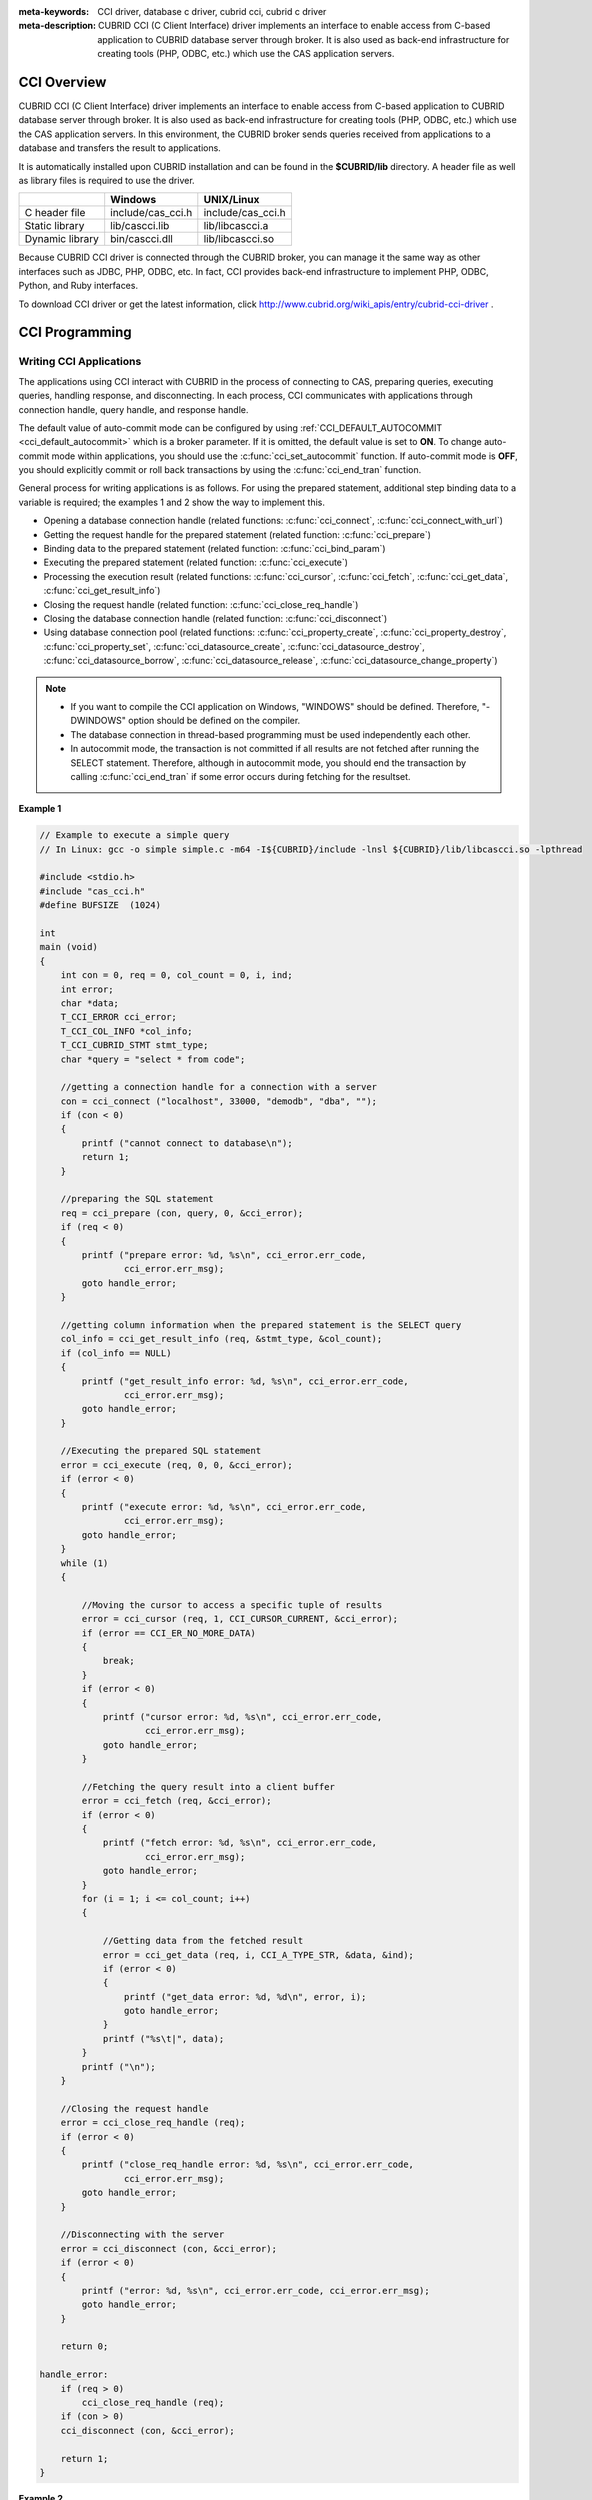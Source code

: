 
:meta-keywords: CCI driver, database c driver, cubrid cci, cubrid c driver
:meta-description: CUBRID CCI (C Client Interface) driver implements an interface to enable access from C-based application to CUBRID database server through broker. It is also used as back-end infrastructure for creating tools (PHP, ODBC, etc.) which use the CAS application servers.

.. _cci-overview:

CCI Overview
============

CUBRID CCI (C Client Interface) driver implements an interface to enable access from C-based application to CUBRID database server through broker. It is also used as back-end infrastructure for creating tools (PHP, ODBC, etc.) which use the CAS application servers. In this environment, the CUBRID broker sends queries received from applications to a database and transfers the result to applications.

It is automatically installed upon CUBRID installation and can be found in the **$CUBRID/lib** directory. A header file as well as library files is required to use the driver.

+-----------------+-------------------+-------------------+
|                 | Windows           | UNIX/Linux        |
+=================+===================+===================+
| C header file   | include/cas_cci.h | include/cas_cci.h |
+-----------------+-------------------+-------------------+
| Static library  | lib/cascci.lib    | lib/libcascci.a   |
+-----------------+-------------------+-------------------+
| Dynamic library | bin/cascci.dll    | lib/libcascci.so  |
+-----------------+-------------------+-------------------+

Because CUBRID CCI driver is connected through the CUBRID broker, you can manage it the same way as other interfaces such as JDBC, PHP, ODBC, etc. In fact, CCI provides back-end infrastructure to implement PHP, ODBC, Python, and Ruby interfaces.

.. image:: /images/image54.jpg

To download CCI driver or get the latest information, click http://www.cubrid.org/wiki_apis/entry/cubrid-cci-driver .

CCI Programming
===============

Writing CCI Applications
------------------------

The applications using CCI interact with CUBRID in the process of connecting to CAS, preparing queries, executing queries, handling response, and disconnecting. In each process, CCI communicates with applications through connection handle, query handle, and response handle.

The default value of auto-commit mode can be configured by using :ref:`CCI_DEFAULT_AUTOCOMMIT <cci_default_autocommit>` which is a broker parameter. If it is omitted, the default value is set to **ON**. To change auto-commit mode within applications, you should use the :c:func:`cci_set_autocommit` function. If auto-commit mode is **OFF**, you should explicitly commit or roll back transactions by using the :c:func:`cci_end_tran` function.

General process for writing applications is as follows. For using the prepared statement, additional step binding data to a variable is required; the examples 1 and 2 show the way to implement this.

*   Opening a database connection handle (related functions: :c:func:`cci_connect`, :c:func:`cci_connect_with_url`)

*   Getting the request handle for the prepared statement (related function: :c:func:`cci_prepare`)

*   Binding data to the prepared statement (related function: :c:func:`cci_bind_param`)

*   Executing the prepared statement (related function: :c:func:`cci_execute`)

*   Processing the execution result (related functions: :c:func:`cci_cursor`, :c:func:`cci_fetch`, :c:func:`cci_get_data`, :c:func:`cci_get_result_info`)

*   Closing the request handle (related function: :c:func:`cci_close_req_handle`)

*   Closing the database connection handle (related function: :c:func:`cci_disconnect`)

*   Using database connection pool (related functions: :c:func:`cci_property_create`, :c:func:`cci_property_destroy`, :c:func:`cci_property_set`, :c:func:`cci_datasource_create`, :c:func:`cci_datasource_destroy`, :c:func:`cci_datasource_borrow`, :c:func:`cci_datasource_release`, :c:func:`cci_datasource_change_property`)

.. note::

    *   If you want to compile the CCI application on Windows, "WINDOWS" should be defined. Therefore, "-DWINDOWS" option should be defined on the compiler.
    *   The database connection in thread-based programming must be used independently each other.
    *   In autocommit mode, the transaction is not committed if all results are not fetched after running the SELECT statement. Therefore, although in autocommit mode, you should end the transaction by calling :c:func:`cci_end_tran` if some error occurs during fetching for the resultset.

**Example 1**

.. code-block:: c

    // Example to execute a simple query
    // In Linux: gcc -o simple simple.c -m64 -I${CUBRID}/include -lnsl ${CUBRID}/lib/libcascci.so -lpthread
    
    #include <stdio.h>
    #include "cas_cci.h"  
    #define BUFSIZE  (1024)
     
    int
    main (void)
    {
        int con = 0, req = 0, col_count = 0, i, ind;
        int error;
        char *data;
        T_CCI_ERROR cci_error;
        T_CCI_COL_INFO *col_info;
        T_CCI_CUBRID_STMT stmt_type;
        char *query = "select * from code";
        
        //getting a connection handle for a connection with a server
        con = cci_connect ("localhost", 33000, "demodb", "dba", "");
        if (con < 0)
        {
            printf ("cannot connect to database\n");
            return 1;
        }
     
        //preparing the SQL statement
        req = cci_prepare (con, query, 0, &cci_error);
        if (req < 0)
        {
            printf ("prepare error: %d, %s\n", cci_error.err_code,
                    cci_error.err_msg);
            goto handle_error;
        }
     
        //getting column information when the prepared statement is the SELECT query
        col_info = cci_get_result_info (req, &stmt_type, &col_count);
        if (col_info == NULL)
        {
            printf ("get_result_info error: %d, %s\n", cci_error.err_code,
                    cci_error.err_msg);
            goto handle_error;
        }
     
        //Executing the prepared SQL statement
        error = cci_execute (req, 0, 0, &cci_error);
        if (error < 0)
        {
            printf ("execute error: %d, %s\n", cci_error.err_code,
                    cci_error.err_msg);
            goto handle_error;
        }
        while (1)
        {
     
            //Moving the cursor to access a specific tuple of results
            error = cci_cursor (req, 1, CCI_CURSOR_CURRENT, &cci_error);
            if (error == CCI_ER_NO_MORE_DATA)
            {
                break;
            }
            if (error < 0)
            {
                printf ("cursor error: %d, %s\n", cci_error.err_code,
                        cci_error.err_msg);
                goto handle_error;
            }
     
            //Fetching the query result into a client buffer
            error = cci_fetch (req, &cci_error);
            if (error < 0)
            {
                printf ("fetch error: %d, %s\n", cci_error.err_code,
                        cci_error.err_msg);
                goto handle_error;
            }
            for (i = 1; i <= col_count; i++)
            {
     
                //Getting data from the fetched result
                error = cci_get_data (req, i, CCI_A_TYPE_STR, &data, &ind);
                if (error < 0)
                {
                    printf ("get_data error: %d, %d\n", error, i);
                    goto handle_error;
                }
                printf ("%s\t|", data);
            }
            printf ("\n");
        }
     
        //Closing the request handle
        error = cci_close_req_handle (req);
        if (error < 0)
        {
            printf ("close_req_handle error: %d, %s\n", cci_error.err_code,
                    cci_error.err_msg);
            goto handle_error;
        }
     
        //Disconnecting with the server
        error = cci_disconnect (con, &cci_error);
        if (error < 0)
        {
            printf ("error: %d, %s\n", cci_error.err_code, cci_error.err_msg);
            goto handle_error;
        }
     
        return 0;
     
    handle_error:
        if (req > 0)
            cci_close_req_handle (req);
        if (con > 0)
        cci_disconnect (con, &cci_error);
     
        return 1;
    }

**Example 2**

.. code-block:: c

    // Example to execute a query with a bind variable
    // In Linux: gcc -o cci_bind cci_bind.c -m64 -I${CUBRID}/include -lnsl ${CUBRID}/lib/libcascci.so -lpthread

    #include <stdio.h>
    #include <string.h>
    #include "cas_cci.h"
    #define BUFSIZE  (1024)

    int
    main (void)
    {
        int con = 0, req = 0, col_count = 0, i, ind;
        int error;
        char *data;
        T_CCI_ERROR cci_error;
        T_CCI_COL_INFO *col_info;
        T_CCI_CUBRID_STMT stmt_type;
        char *query = "select * from nation where name = ?";
        char namebuf[128];

        //getting a connection handle for a connection with a server
        con = cci_connect ("localhost", 33000, "demodb", "dba", "");
        if (con < 0)
        {
            printf ("cannot connect to database\n");
            return 1;
        }

        //preparing the SQL statement
        req = cci_prepare (con, query, 0, &cci_error);
        if (req < 0)
        {
            printf ("prepare error: %d, %s\n", cci_error.err_code,
                  cci_error.err_msg);
            goto handle_error;
        }

        //Binding date into a value
        strcpy (namebuf, "Korea");
        error =
        cci_bind_param (req, 1, CCI_A_TYPE_STR, namebuf, CCI_U_TYPE_STRING,
                        CCI_BIND_PTR);
        if (error < 0)
        {
            printf ("bind_param error: %d ", error);
            goto handle_error;
        }

        //getting column information when the prepared statement is the SELECT query
        col_info = cci_get_result_info (req, &stmt_type, &col_count);
        if (col_info == NULL)
        {
            printf ("get_result_info error: %d, %s\n", cci_error.err_code,
                  cci_error.err_msg);
            goto handle_error;
        }

        //Executing the prepared SQL statement
        error = cci_execute (req, 0, 0, &cci_error);
        if (error < 0)
        {
            printf ("execute error: %d, %s\n", cci_error.err_code,
                  cci_error.err_msg);
            goto handle_error;
        }

        //Executing the prepared SQL statement
        error = cci_execute (req, 0, 0, &cci_error);
        if (error < 0)
        {
            printf ("execute error: %d, %s\n", cci_error.err_code,
                  cci_error.err_msg);
            goto handle_error;
        }

        while (1)
        {
        
            //Moving the cursor to access a specific tuple of results
            error = cci_cursor (req, 1, CCI_CURSOR_CURRENT, &cci_error);
            if (error == CCI_ER_NO_MORE_DATA)
            {
                break;
            }
            if (error < 0)
            {
                printf ("cursor error: %d, %s\n", cci_error.err_code,
                      cci_error.err_msg);
                goto handle_error;
            }

            //Fetching the query result into a client buffer
            error = cci_fetch (req, &cci_error);
            if (error < 0)
            {
                printf ("fetch error: %d, %s\n", cci_error.err_code,
                      cci_error.err_msg);
                goto handle_error;
            }
            for (i = 1; i <= col_count; i++)
            {

                //Getting data from the fetched result
                error = cci_get_data (req, i, CCI_A_TYPE_STR, &data, &ind);
                if (error < 0)
                {
                    printf ("get_data error: %d, %d\n", error, i);
                    goto handle_error;
                }
                if (ind == -1)
                {
                    printf ("NULL\t");
                }
                else
                {
                    printf ("%s\t|", data);
                }
            }
                printf ("\n");
        }

        //Closing the request handle
        error = cci_close_req_handle (req);
        if (error < 0)
        {
            printf ("close_req_handle error: %d, %s\n", cci_error.err_code,
                    cci_error.err_msg);
            goto handle_error;
        }

        //Disconnecting with the server
        error = cci_disconnect (con, &cci_error);
        if (error < 0)
        {
            printf ("error: %d, %s\n", cci_error.err_code, cci_error.err_msg);
            goto handle_error;
        }

        return 0;
      
    handle_error:
        if (req > 0)
            cci_close_req_handle (req);
        if (con > 0)
            cci_disconnect (con, &cci_error);
        return 1;
    }

**Example 3**

.. code-block:: c

    // Example to use connection/statement pool in CCI
    // In Linux: gcc -o cci_pool cci_pool.c -m64 -I${CUBRID}/include -lnsl ${CUBRID}/lib/libcascci.so -lpthread

    #include <stdio.h>
    #include "cas_cci.h"
     
    int main ()
    {
        T_CCI_PROPERTIES *ps = NULL;
        T_CCI_DATASOURCE *ds = NULL;
        T_CCI_ERROR err;
        T_CCI_CONN cons;
        int rc = 1, i;
        
        ps = cci_property_create ();
        if (ps == NULL)
        {
            fprintf (stderr, "Could not create T_CCI_PROPERTIES.\n");
            rc = 0;
            goto cci_pool_end;
        }
        
        cci_property_set (ps, "user", "dba");
        cci_property_set (ps, "url", "cci:cubrid:localhost:33000:demodb:::");
        cci_property_set (ps, "pool_size", "10");
        cci_property_set (ps, "max_wait", "1200");
        cci_property_set (ps, "pool_prepared_statement", "true");
        cci_property_set (ps, "login_timeout", "300000");
        cci_property_set (ps, "query_timeout", "3000");
        
        ds = cci_datasource_create (ps, &err);
        if (ds == NULL)
        {
            fprintf (stderr, "Could not create T_CCI_DATASOURCE.\n");
            fprintf (stderr, "E[%d,%s]\n", err.err_code, err.err_msg);
            rc = 0;
            goto cci_pool_end;
        }
        
        for (i = 0; i < 3; i++)
        {
            cons = cci_datasource_borrow (ds, &err);
            if (cons < 0)
            {
                fprintf (stderr,
                        "Could not borrow a connection from the data source.\n");
                fprintf (stderr, "E[%d,%s]\n", err.err_code, err.err_msg);
                continue;
            }
            // put working code here.
            cci_work (cons);
            cci_datasource_release (ds, cons, &err);

        }
        
    cci_pool_end:
      cci_property_destroy (ps);
      cci_datasource_destroy (ds);
     
      return 0;
    }
     
    // working code
    int cci_work (T_CCI_CONN con)
    {
        T_CCI_ERROR err;
        char sql[4096];
        int req, res, error, ind;
        int data;
        
        cci_set_autocommit (con, CCI_AUTOCOMMIT_TRUE);
        cci_set_lock_timeout (con, 100, &err);
        cci_set_isolation_level (con, TRAN_REP_CLASS_COMMIT_INSTANCE, &err);
        
        error = 0;
        snprintf (sql, 4096, "SELECT host_year FROM record WHERE athlete_code=11744");
        req = cci_prepare (con, sql, 0, &err);
        if (req < 0)
        {
            printf ("prepare error: %d, %s\n", err.err_code, err.err_msg);
            return error;
        }
        
        res = cci_execute (req, 0, 0, &err);
        if (res < 0)
        {
            printf ("execute error: %d, %s\n", err.err_code, err.err_msg);
            goto cci_work_end;
        }
        
        while (1)
        {
        error = cci_cursor (req, 1, CCI_CURSOR_CURRENT, &err);
        if (error == CCI_ER_NO_MORE_DATA)
        {
            break;
        }
        if (error < 0)
        {
            printf ("cursor error: %d, %s\n", err.err_code, err.err_msg);
            goto cci_work_end;
        }
        
        error = cci_fetch (req, &err);
        if (error < 0)
        {
            printf ("fetch error: %d, %s\n", err.err_code, err.err_msg);
            goto cci_work_end;
        }
        
        error = cci_get_data (req, 1, CCI_A_TYPE_INT, &data, &ind);
        if (error < 0)
        {
            printf ("get data error: %d\n", error);
            goto cci_work_end;
        }
        printf ("%d\n", data);
        }
        
        error = 1;
    cci_work_end:
        cci_close_req_handle (req);
        return error;
    }

Configuring Library
-------------------

Once you have written applications using CCI, you should decide, according to its features, whether to execute CCI as static or dynamic link before you build it. See the table in :ref:`cci-overview` to decide which library will be used.

The following is an example of Makefile, which makes a link by using the dynamic library on UNIX/Linux. ::

    CC=gcc
    CFLAGS = -g -Wall -I. -I$CUBRID/include
    LDFLAGS = -L$CUBRID/lib -lcascci -lnsl
    TEST_OBJS = test.o
    EXES = test
    all: $(EXES)
    test: $(TEST_OBJS)
        $(CC) -o $@ $(TEST_OBJS) $(LDFLAGS)

The following image shows configuration to use static library on Windows.

.. image:: /images/image55.png

Using BLOB/CLOB
---------------

**Storing LOB Data**

You can create **LOB** data file and bind the data by using the functions below in CCI applications.

*   Creating **LOB** data files (related functions: :c:func:`cci_blob_new`, :c:func:`cci_blob_write`)
*   Binding **LOB** data (related function: :c:func:`cci_bind_param`)
*   Freeing memory for **LOB** struct (related function: :c:func:`cci_blob_free`)

**Example**

.. code-block:: c

    int con = 0; /* connection handle */
    int req = 0; /* request handle */
    int res;
    int n_executed;
    int i;
    T_CCI_ERROR error;
    T_CCI_BLOB blob = NULL;
    char data[1024] = "bulabula";
     
    con = cci_connect ("localhost", 33000, "tdb", "PUBLIC", "");
    if (con < 0) {
        goto handle_error;
    }
    req = cci_prepare (con, "insert into doc (doc_id, content) values (?,?)", 0, &error);
    if (req< 0)
    {
        goto handle_error;
    }
     
    res = cci_bind_param (req, 1 /* binding index*/, CCI_A_TYPE_STR, "doc-10", CCI_U_TYPE_STRING, CCI_BIND_PTR);
     
    /* Creating an empty LOB data file */
    res = cci_blob_new (con, &blob, &error);
    res = cci_blob_write (con, blob, 0 /* start position */, 1024 /* length */, data, &error);
     
    /* Binding BLOB data */
    res = cci_bind_param (req, 2 /* binding index*/, CCI_A_TYPE_BLOB, (void *)blob, CCI_U_TYPE_BLOB, CCI_BIND_PTR);
     
    n_executed = cci_execute (req, 0, 0, &error);
    if (n_executed < 0)
    {
        goto handle_error;
    }
     
    /* Commit */
    if (cci_end_tran(con, CCI_TRAN_COMMIT, &error) < 0)
    {
        goto handle_error;
    }
     
    /* Memory free */
    cci_blob_free(blob);
    return 0;
     
    handle_error:
    if (blob != NULL)
    {
        cci_blob_free(blob);
    }
    if (req > 0)
    {
        cci_close_req_handle (req);
    }
    if (con > 0)
    {
        cci_disconnect(con, &error);
    }
    return -1;

**Retrieving LOB Data**

You can retrieve **LOB** data by using the following functions in CCI applications. Note that if you enter data in the **LOB** type column, the actual **LOB** data is stored in the file located in external storage and Locator value is stored in the **LOB** type column. Thus, to retrieve the **LOB** data stored in the file, you should call the :c:func:`cci_blob_read` function but the :c:func:`cci_get_data` function.

*   Retrieving meta data (Locator) in the the **LOB** type column (related function: :c:func:`cci_get_data`)
*   Retrieving the **LOB** data (related function: :c:func:`cci_blob_read`)
*   Freeing memory for the **LOB** struct: (related function: :c:func:`cci_blob_free`)

**Example**

.. code-block:: c

    int con = 0; /* connection handle */
    int req = 0; /* request handle */
    int ind; /* NULL indicator, 0 if not NULL, -1 if NULL*/
    int res;
    int i;
    T_CCI_ERROR error;
    T_CCI_BLOB blob;
    char buffer[1024];
     
    con = cci_connect ("localhost", 33000, "image_db", "PUBLIC", "");
    if (con < 0)
    {
        goto handle_error;
    }
    req = cci_prepare (con, "select content from doc_t", 0 /*flag*/, &error);
    if (req< 0)
    {
        goto handle_error;
    }
     
    res = cci_execute (req, 0/*flag*/, 0/*max_col_size*/, &error);
     
    while (1) {
        res = cci_cursor (req, 1/* offset */, CCI_CURSOR_CURRENT/* cursor position */, &error);
        if (res == CCI_ER_NO_MORE_DATA)
        {
            break;
        }
        res = cci_fetch (req, &error);
     
        /* Fetching CLOB Locator */
        res = cci_get_data (req, 1 /* colume index */, CCI_A_TYPE_BLOB,
        (void *)&blob /* BLOB handle */, &ind /* NULL indicator */);
        /* Fetching CLOB data */
        res = cci_blob_read (con, blob, 0 /* start position */, 1024 /* length */, buffer, &error);
        printf ("content = %s\n", buffer);
    }
     
    /* Memory free */
    cci_blob_free(blob);
    res=cci_close_req_handle(req);
    res = cci_disconnect (con, &error);
    return 0;
     
    handle_error:
    if (req > 0)
    {
        cci_close_req_handle (req);
    }
    if (con > 0)
    {
        cci_disconnect(con, &error);
    }
    return -1;

.. _cci-error-codes:

CCI Error Codes and Error Messages
----------------------------------

CCI API functions return a negative number as CCI or CAS (broker application server) error codes when an error occurs. The CCI error codes occur in CCI API functions and CAS error codes occur in CAS.

*   All error codes are negative.
*   All error codes and error messages of functions which have "T_CCI_ERROR err_buf" as a parameter can be found on err_buf.err_code and err_buf.err_msg.
*   All error messages of functions which have no "T_CCI_ERROR err_buf" as a parameter can output by using :c:func:`cci_get_err_msg`.
*   If the value of error code is between -20002 and -20999, it is caused by CCI API functions.
*   If the value of error code is between -10000 and -10999, it is caused by CAS and transferred by CCI API functions. For CAS errors, see :ref:`cas-error`. 
*   If the value of error code is **CCI_ER_DBMS** (-20001), it is caused by database server. You can check server error codes in err_buf.err_code of the database error buffer (err_buf). For database server errors, see :ref:`database-server-error`.

.. warning::

    If an error occurs in server, the value of **CCI_ER_DBMS**,  which is error code returned by a function may be different from the value of the err_buf.err_code. Except server errors, every error code stored in err_buf is identical to that returned by a function.

.. note::

    CCI and CAS error codes have different values between the earlier version of CUBRID 9.0 and the version of CUBRID 9.0 or later. Therefore, the users who developed the applications by using the error code names must recompile them and the users who developed them by directly assigning error code numbers must recompile them after changing the number values.
    
The database error buffer (err_buf) is a struct variable of T_CCI_ERROR defined in the **cas_cci.h** header file. For how to use it, see the example below.

CCI error codes which starting with **CCI_ER** are defined in enum called **T_CCI_ERROR_CODE** under the **$CUBRID/include/cas_cci.h** file. Therefore, to use this error code name in program code, you should include a header file in the upper side of code by entering **#include "cas_cci.h"**.

The following example shows how to display error messages. In the example, the error code value (req) returned by :c:func:`cci_prepare` is **CCI_ER_DBMS**. -493 (server error code) is stored in **cci_error.err_code**
and the error message, 'Syntax: Unknown class "notable". select * from notable' is stored in **cci_error.err_msg** of the database error buffer.

.. code-block:: c

    // gcc -o err err.c -m64 -I${CUBRID}/include -lnsl ${CUBRID}/lib/libcascci.so -lpthread
    #include <stdio.h>
    #include "cas_cci.h"
     
    #define BUFSIZE  (1024)
     
    int
    main (void)
    {
        int con = 0, req = 0, col_count = 0, i, ind;
        int error;
        char *data;
        T_CCI_ERROR err_buf;
        char *query = "select * from notable";
     
        //getting a connection handle for a connection with a server
        con = cci_connect ("localhost", 33000, "demodb", "dba", "");
        if (con < 0)
        {
            printf ("cannot connect to database\n");
            return 1;
        }
     
        //preparing the SQL statement
        req = cci_prepare (con, query, 0, &err_buf);
        if (req < 0)
        {
            if (req == CCI_ER_DBMS)
            {
                printf ("error from server: %d, %s\n", err_buf.err_code, err_buf.err_msg);
            }
            else
            {
                printf ("error from cci or cas: %d, %s\n", err_buf.err_code, err_buf.err_msg);
            }
            goto handle_error;
        }
        // ...
    }

The following list shows CCI error codes. For CAS errors, see :ref:`cas-error`.

+------------------------------------------+---------------------------------------------------------------+---------------------------------------------------------------------------------------------------------+
| Error Code (Error Number)                | Error Message                                                 | Note                                                                                                    |
+==========================================+===============================================================+=========================================================================================================+
| CCI_ER_DBMS (-20001)                     | CUBRID DBMS Error                                             | Error codes returned by functions when an error occurs in server.                                       |
|                                          |                                                               | The causes of the error can be checked with err_code and err_msg stored in the T_CCI_ERROR struct.      |
+------------------------------------------+---------------------------------------------------------------+---------------------------------------------------------------------------------------------------------+
| CCI_ER_CON_HANDLE (-20002)               | Invalid connection handle                                     |                                                                                                         |
+------------------------------------------+---------------------------------------------------------------+---------------------------------------------------------------------------------------------------------+
| CCI_ER_NO_MORE_MEMORY (-20003)           | Memory allocation error                                       | Insufficient memory                                                                                     |
+------------------------------------------+---------------------------------------------------------------+---------------------------------------------------------------------------------------------------------+
| CCI_ER_COMMUNICATION (-20004)            | Cannot communicate with server                                |                                                                                                         |
+------------------------------------------+---------------------------------------------------------------+---------------------------------------------------------------------------------------------------------+
| CCI_ER_NO_MORE_DATA (-20005)             | Invalid cursor position                                       |                                                                                                         |
+------------------------------------------+---------------------------------------------------------------+---------------------------------------------------------------------------------------------------------+
| CCI_ER_TRAN_TYPE (-20006)                | Unknown transaction type                                      |                                                                                                         |
+------------------------------------------+---------------------------------------------------------------+---------------------------------------------------------------------------------------------------------+
| CCI_ER_STRING_PARAM (-20007)             | Invalid string argument                                       | An error occurred when sql_stmt is NULL in :c:func:`cci_prepare`, and :c:func:`cci_prepare_and_execute` |
+------------------------------------------+---------------------------------------------------------------+---------------------------------------------------------------------------------------------------------+
| CCI_ER_TYPE_CONVERSION (-20008)          | Type conversion error                                         | Cannot convert the given value into an actual data type.                                                |
+------------------------------------------+---------------------------------------------------------------+---------------------------------------------------------------------------------------------------------+
| CCI_ER_BIND_INDEX (-20009)               | Parameter index is out of range                               | Index that binds data is not valid.                                                                     |
+------------------------------------------+---------------------------------------------------------------+---------------------------------------------------------------------------------------------------------+
| CCI_ER_ATYPE (-20010)                    | Invalid T_CCI_A_TYPE value                                    |                                                                                                         |
+------------------------------------------+---------------------------------------------------------------+---------------------------------------------------------------------------------------------------------+
| CCI_ER_NOT_BIND (-20011)                 |                                                               | Not available                                                                                           |
+------------------------------------------+---------------------------------------------------------------+---------------------------------------------------------------------------------------------------------+
| CCI_ER_PARAM_NAME (-20012)               | Invalid T_CCI_DB_PARAM value                                  |                                                                                                         |
+------------------------------------------+---------------------------------------------------------------+---------------------------------------------------------------------------------------------------------+
| CCI_ER_COLUMN_INDEX (-20013)             | Column index is out of range                                  |                                                                                                         |
+------------------------------------------+---------------------------------------------------------------+---------------------------------------------------------------------------------------------------------+
| CCI_ER_SCHEMA_TYPE (-20014)              |                                                               | Not available                                                                                           |
+------------------------------------------+---------------------------------------------------------------+---------------------------------------------------------------------------------------------------------+
| CCI_ER_FILE (-20015)                     | Cannot open file                                              | Fails to open/read/write a file.                                                                        |
+------------------------------------------+---------------------------------------------------------------+---------------------------------------------------------------------------------------------------------+
| CCI_ER_CONNECT (-20016)                  | Cannot connect to CUBRID CAS                                  |  Cannot connect to CUBRID CAS                                                                           |
+------------------------------------------+---------------------------------------------------------------+---------------------------------------------------------------------------------------------------------+
| CCI_ER_ALLOC_CON_HANDLE (-20017)         | Cannot allocate connection handle %                           |                                                                                                         |
+------------------------------------------+---------------------------------------------------------------+---------------------------------------------------------------------------------------------------------+
| CCI_ER_REQ_HANDLE (-20018)               | Cannot allocate request handle %                              |                                                                                                         |
+------------------------------------------+---------------------------------------------------------------+---------------------------------------------------------------------------------------------------------+
| CCI_ER_INVALID_CURSOR_POS (-20019)       | Invalid cursor position                                       |                                                                                                         |
+------------------------------------------+---------------------------------------------------------------+---------------------------------------------------------------------------------------------------------+
| CCI_ER_OBJECT (-20020)                   | Invalid oid string                                            |                                                                                                         |
+------------------------------------------+---------------------------------------------------------------+---------------------------------------------------------------------------------------------------------+
| CCI_ER_CAS (-20021)                      |                                                               | Not available                                                                                           |
+------------------------------------------+---------------------------------------------------------------+---------------------------------------------------------------------------------------------------------+
| CCI_ER_HOSTNAME (-20022)                 | Unknown host name                                             |                                                                                                         |
+------------------------------------------+---------------------------------------------------------------+---------------------------------------------------------------------------------------------------------+
| CCI_ER_OID_CMD (-20023)                  | Invalid T_CCI_OID_CMD value                                   |                                                                                                         |
+------------------------------------------+---------------------------------------------------------------+---------------------------------------------------------------------------------------------------------+
| CCI_ER_BIND_ARRAY_SIZE (-20024)          | Array binding size is not specified                           |                                                                                                         |
+------------------------------------------+---------------------------------------------------------------+---------------------------------------------------------------------------------------------------------+
| CCI_ER_ISOLATION_LEVEL (-20025)          | Unknown transaction isolation level                           |                                                                                                         |
+------------------------------------------+---------------------------------------------------------------+---------------------------------------------------------------------------------------------------------+
| CCI_ER_SET_INDEX (-20026)                | Invalid set index                                             | Invalid index is specified when a set element in the T_CCI_SET struct is retrieved.                     |
+------------------------------------------+---------------------------------------------------------------+---------------------------------------------------------------------------------------------------------+
| CCI_ER_DELETED_TUPLE (-20027)            | Current row was deleted %                                     |                                                                                                         |
+------------------------------------------+---------------------------------------------------------------+---------------------------------------------------------------------------------------------------------+
| CCI_ER_SAVEPOINT_CMD (-20028)            | Invalid T_CCI_SAVEPOINT_CMD value                             | Invalid T_CCI_SAVEPOINT_CMD value is used as an argument of the cci_savepoint() function.               |
+------------------------------------------+---------------------------------------------------------------+---------------------------------------------------------------------------------------------------------+
| CCI_ER_THREAD_RUNNING(-20029)            | Invalid T_CCI_SAVEPOINT_CMD value                             | Invalid T_CCI_SAVEPOINT_CMD value is used as an argument of the cci_savepoint() function.               |
+------------------------------------------+---------------------------------------------------------------+---------------------------------------------------------------------------------------------------------+
| CCI_ER_INVALID_URL (-20030)              | Invalid url string                                            |                                                                                                         |
+------------------------------------------+---------------------------------------------------------------+---------------------------------------------------------------------------------------------------------+
| CCI_ER_INVALID_LOB_READ_POS (-20031)     | Invalid lob read position                                     |                                                                                                         |
+------------------------------------------+---------------------------------------------------------------+---------------------------------------------------------------------------------------------------------+
| CCI_ER_INVALID_LOB_HANDLE (-20032)       | Invalid lob handle                                            |                                                                                                         |
+------------------------------------------+---------------------------------------------------------------+---------------------------------------------------------------------------------------------------------+
| CCI_ER_NO_PROPERTY (-20033)              | Could not find a property                                     |                                                                                                         |
+------------------------------------------+---------------------------------------------------------------+---------------------------------------------------------------------------------------------------------+
| CCI_ER_PROPERTY_TYPE (-20034)            | Invalid property type                                         |                                                                                                         |
+------------------------------------------+---------------------------------------------------------------+---------------------------------------------------------------------------------------------------------+
| CCI_ER_INVALID_DATASOURCE (-20035)       | Invalid CCI datasource                                        |                                                                                                         |
+------------------------------------------+---------------------------------------------------------------+---------------------------------------------------------------------------------------------------------+
| CCI_ER_DATASOURCE_TIMEOUT (-20036)       | All connections are used                                      |                                                                                                         |
+------------------------------------------+---------------------------------------------------------------+---------------------------------------------------------------------------------------------------------+
| CCI_ER_DATASOURCE_TIMEDWAIT (-20037)     | pthread_cond_timedwait error                                  |                                                                                                         |
+------------------------------------------+---------------------------------------------------------------+---------------------------------------------------------------------------------------------------------+
| CCI_ER_LOGIN_TIMEOUT (-20038)            | Connection timed out                                          |                                                                                                         |
+------------------------------------------+---------------------------------------------------------------+---------------------------------------------------------------------------------------------------------+
| CCI_ER_QUERY_TIMEOUT (-20039)            | Request timed out                                             |                                                                                                         |
+------------------------------------------+---------------------------------------------------------------+---------------------------------------------------------------------------------------------------------+
| CCI_ER_RESULT_SET_CLOSED (-20040)        |                                                               |                                                                                                         |
+------------------------------------------+---------------------------------------------------------------+---------------------------------------------------------------------------------------------------------+
| CCI_ER_INVALID_HOLDABILITY (-20041)      | Invalid holdability mode. The only accepted values are 0 or 1 |                                                                                                         |
+------------------------------------------+---------------------------------------------------------------+---------------------------------------------------------------------------------------------------------+
| CCI_ER_NOT_UPDATABLE (-20042)            | Request handle is not updatable                               |                                                                                                         |
+------------------------------------------+---------------------------------------------------------------+---------------------------------------------------------------------------------------------------------+
| CCI_ER_INVALID_ARGS (-20043)             | Invalid argument                                              |                                                                                                         |
+------------------------------------------+---------------------------------------------------------------+---------------------------------------------------------------------------------------------------------+
| CCI_ER_USED_CONNECTION (-20044)          | This connection is used already.                              |                                                                                                         |
+------------------------------------------+---------------------------------------------------------------+---------------------------------------------------------------------------------------------------------+

**C Type Definition**

The following shows the structs used in CCI API functions.

+--------------------------+----------+-----------------------------------------+--------------------------------------------------+
| Name                     | Type     | Member                                  | Description                                      |
+==========================+==========+=========================================+==================================================+
| **T_CCI_ERROR**          | struct   | char err_msg[1024]                      | Representation of database error info            |
|                          |          +-----------------------------------------+                                                  |
|                          |          | int err_code                            |                                                  |
+--------------------------+----------+-----------------------------------------+--------------------------------------------------+
| **T_CCI_BIT**            | struct   | int size                                | Representation of bit type                       |
|                          |          +-----------------------------------------+                                                  |
|                          |          | char \*buf                              |                                                  |
+--------------------------+----------+-----------------------------------------+--------------------------------------------------+
| **T_CCI_DATE**           | struct   | short yr                                | Representation of datetime, timestamp, date,     |
|                          |          +-----------------------------------------+ and time type                                    |
|                          |          | short mon                               |                                                  |
|                          |          +-----------------------------------------+                                                  |
|                          |          | short day                               |                                                  |
|                          |          +-----------------------------------------+                                                  |
|                          |          | short hh                                |                                                  |
|                          |          +-----------------------------------------+                                                  |
|                          |          | short mm                                |                                                  |
|                          |          +-----------------------------------------+                                                  |
|                          |          | short ss                                |                                                  |
|                          |          +-----------------------------------------+                                                  |
|                          |          | short ms                                |                                                  |
+--------------------------+----------+-----------------------------------------+--------------------------------------------------+
| **T_CCI_DATE_TZ**        | struct   | short yr                                | Representation of date/time types with timezone  |
|                          |          +-----------------------------------------+                                                  |
|                          |          | short mon                               |                                                  |
|                          |          +-----------------------------------------+                                                  |
|                          |          | short day                               |                                                  |
|                          |          +-----------------------------------------+                                                  |
|                          |          | short hh                                |                                                  |
|                          |          +-----------------------------------------+                                                  |
|                          |          | short mm                                |                                                  |
|                          |          +-----------------------------------------+                                                  |
|                          |          | short ss                                |                                                  |
|                          |          +-----------------------------------------+                                                  |
|                          |          | short ms                                |                                                  |
|                          |          +-----------------------------------------+                                                  |
|                          |          | char tz[64]                             |                                                  |
+--------------------------+----------+-----------------------------------------+--------------------------------------------------+
| **T_CCI_SET**            | void*    |                                         | Representation of set type                       |
+--------------------------+----------+-----------------------------------------+--------------------------------------------------+
| **T_CCI_COL_INFO**       | struct   | **T_CCI_U_EXT_TYPE**                    | Representation of column information for the     |
|                          |          | type                                    | **SELECT**                                       |
|                          |          |                                         | statement                                        |
|                          |          +-----------------------------------------+                                                  |
|                          |          | char is_non_null                        |                                                  |
|                          |          +-----------------------------------------+                                                  |
|                          |          | short scale                             |                                                  |
|                          |          +-----------------------------------------+                                                  |
|                          |          | int precision                           |                                                  |
|                          |          +-----------------------------------------+                                                  |
|                          |          | char \*col_name                         |                                                  |
|                          |          +-----------------------------------------+                                                  |
|                          |          | char \*real_attr                        |                                                  |
|                          |          +-----------------------------------------+                                                  |
|                          |          | char \*class_name                       |                                                  |
+--------------------------+----------+-----------------------------------------+--------------------------------------------------+
| **T_CCI_QUERY_RESULT**   | struct   | int result_count                        | Results of batch execution                       |
|                          |          +-----------------------------------------+                                                  |
|                          |          | int stmt_type                           |                                                  |
|                          |          +-----------------------------------------+                                                  |
|                          |          | char \*err_msg                          |                                                  |
|                          |          +-----------------------------------------+                                                  |
|                          |          | char oid[32]                            |                                                  |
+--------------------------+----------+-----------------------------------------+--------------------------------------------------+
| **T_CCI_PARAM_INFO**     | struct   | **T_CCI_PARAM_MODE**                    | Representation of input parameter info           |
|                          |          | mode                                    |                                                  |
|                          |          +-----------------------------------------+                                                  |
|                          |          | **T_CCI_U_EXT_TYPE**                    |                                                  |
|                          |          | type                                    |                                                  |
|                          |          +-----------------------------------------+                                                  |
|                          |          | short scale                             |                                                  |
|                          |          +-----------------------------------------+                                                  |
|                          |          | int precision                           |                                                  |
+--------------------------+----------+-----------------------------------------+--------------------------------------------------+
| **T_CCI_U_EXT_TYPE**     | unsigned |                                         | Database type info                               |
|                          | char     |                                         |                                                  |
+--------------------------+----------+-----------------------------------------+--------------------------------------------------+
| **T_CCI_U_TYPE**         | enum     | **CCI_U_TYPE_UNKNOWN**                  | Database type info                               |
|                          |          +-----------------------------------------+                                                  |
|                          |          | **CCI_U_TYPE_NULL**                     |                                                  |
|                          |          +-----------------------------------------+                                                  |
|                          |          | **CCI_U_TYPE_CHAR**                     |                                                  |
|                          |          +-----------------------------------------+                                                  |
|                          |          | **CCI_U_TYPE_STRING**                   |                                                  |
|                          |          +-----------------------------------------+                                                  |
|                          |          | **CCI_U_TYPE_BIT**                      |                                                  |
|                          |          +-----------------------------------------+                                                  |
|                          |          | **CCI_U_TYPE_VARBIT**                   |                                                  |
|                          |          +-----------------------------------------+                                                  |
|                          |          | **CCI_U_TYPE_NUMERIC**                  |                                                  |
|                          |          +-----------------------------------------+                                                  |
|                          |          | **CCI_U_TYPE_INT**                      |                                                  |
|                          |          +-----------------------------------------+                                                  |
|                          |          | **CCI_U_TYPE_SHORT**                    |                                                  |
|                          |          +-----------------------------------------+                                                  |
|                          |          | **CCI_U_TYPE_FLOAT**                    |                                                  |
|                          |          +-----------------------------------------+                                                  |
|                          |          | **CCI_U_TYPE_DOUBLE**                   |                                                  |
|                          |          +-----------------------------------------+                                                  |
|                          |          | **CCI_U_TYPE_DATE**                     |                                                  |
|                          |          +-----------------------------------------+                                                  |
|                          |          | **CCI_U_TYPE_TIME**                     |                                                  |
|                          |          +-----------------------------------------+                                                  |
|                          |          | **CCI_U_TYPE_TIMESTAMP**                |                                                  |
|                          |          +-----------------------------------------+                                                  |
|                          |          | **CCI_U_TYPE_SET**                      |                                                  |
|                          |          +-----------------------------------------+                                                  |
|                          |          | **CCI_U_TYPE_MULTISET**                 |                                                  |
|                          |          +-----------------------------------------+                                                  |
|                          |          | **CCI_U_TYPE_SEQUENCE**                 |                                                  |
|                          |          +-----------------------------------------+                                                  |
|                          |          | **CCI_U_TYPE_OBJECT**                   |                                                  |
|                          |          +-----------------------------------------+                                                  |
|                          |          | **CCI_U_TYPE_BIGINT**                   |                                                  |
|                          |          +-----------------------------------------+                                                  |
|                          |          | **CCI_U_TYPE_DATETIME**                 |                                                  |
|                          |          +-----------------------------------------+                                                  |
|                          |          | **CCI_U_TYPE_BLOB**                     |                                                  |
|                          |          +-----------------------------------------+                                                  |
|                          |          | **CCI_U_TYPE_CLOB**                     |                                                  |
|                          |          +-----------------------------------------+                                                  |
|                          |          | **CCI_U_TYPE_ENUM**                     |                                                  |
|                          |          +-----------------------------------------+                                                  |
|                          |          | **CCI_U_TYPE_UINT**                     |                                                  |
|                          |          +-----------------------------------------+                                                  |
|                          |          | **CCI_U_TYPE_USHORT**                   |                                                  |
|                          |          +-----------------------------------------+                                                  |
|                          |          | **CCI_U_TYPE_UBIGINT**                  |                                                  |
|                          |          +-----------------------------------------+                                                  |
|                          |          | **CCI_U_TYPE_TIMESTAMPTZ**              |                                                  |
|                          |          +-----------------------------------------+                                                  |
|                          |          | **CCI_U_TYPE_TIMESTAMPLTZ**             |                                                  |
|                          |          +-----------------------------------------+                                                  |
|                          |          | **CCI_U_TYPE_DATETIMETZ**               |                                                  |
|                          |          +-----------------------------------------+                                                  |
|                          |          | **CCI_U_TYPE_DATETIMELTZ**              |                                                  |
+--------------------------+----------+-----------------------------------------+--------------------------------------------------+
| **T_CCI_A_TYPE**         | enum     | **CCI_A_TYPE_STR**                      | Representation of type info used in API          |
|                          |          +-----------------------------------------+                                                  |
|                          |          | **CCI_A_TYPE_INT**                      |                                                  |
|                          |          +-----------------------------------------+                                                  |
|                          |          | **CCI_A_TYPE_FLOAT**                    |                                                  |
|                          |          +-----------------------------------------+                                                  |
|                          |          | **CCI_A_TYPE_DOUBLE**                   |                                                  |
|                          |          +-----------------------------------------+                                                  |
|                          |          | **CCI_A_TYPE_BIT**                      |                                                  |
|                          |          +-----------------------------------------+                                                  |
|                          |          | **CCI_A_TYPE_DATE**                     |                                                  |
|                          |          +-----------------------------------------+                                                  |
|                          |          | **CCI_A_TYPE_SET**                      |                                                  |
|                          |          +-----------------------------------------+                                                  |
|                          |          | **CCI_A_TYPE_BIGINT**                   |                                                  |
|                          |          +-----------------------------------------+                                                  |
|                          |          | **CCI_A_TYPE_BLOB**                     |                                                  |
|                          |          +-----------------------------------------+                                                  |
|                          |          | **CCI_A_TYPE_CLOB**                     |                                                  |
|                          |          +-----------------------------------------+                                                  |
|                          |          | **CCI_A_TYPE_CLOB**                     |                                                  |
|                          |          +-----------------------------------------+                                                  |
|                          |          | **CCI_A_TYPE_REQ_HANDLE**               |                                                  |
|                          |          +-----------------------------------------+                                                  |
|                          |          | **CCI_A_TYPE_UINT**                     |                                                  |
|                          |          +-----------------------------------------+                                                  |
|                          |          | **CCI_A_TYPE_UBIGINT**                  |                                                  |
|                          |          +-----------------------------------------+                                                  |
|                          |          | **CCI_A_TYPE_DATE_TZ**                  |                                                  |
|                          |          +-----------------------------------------+                                                  |
|                          |          | **CCI_A_TYPE_UINT**                     |                                                  |
+--------------------------+----------+-----------------------------------------+--------------------------------------------------+
| **T_CCI_DB_PARAM**       | enum     | **CCI_PARAM_ISOLATION_LEVEL**           | System parameter names                           |
|                          |          +-----------------------------------------+                                                  |
|                          |          | **CCI_PARAM_LOCK_TIMEOUT**              |                                                  |
|                          |          +-----------------------------------------+                                                  |
|                          |          | **CCI_PARAM_MAX_STRING_LENGTH**         |                                                  |
|                          |          +-----------------------------------------+                                                  |
|                          |          | **CCI_PARAM_AUTO_COMMIT**               |                                                  |
+--------------------------+----------+-----------------------------------------+--------------------------------------------------+
| **T_CCI_SCH_TYPE**       | enum     | **CCI_SCH_CLASS**                       |                                                  |
|                          |          +-----------------------------------------+                                                  |
|                          |          | **CCI_SCH_VCLASS**                      |                                                  |
|                          |          +-----------------------------------------+                                                  |
|                          |          | **CCI_SCH_QUERY_SPEC**                  |                                                  |
|                          |          +-----------------------------------------+                                                  |
|                          |          | **CCI_SCH_ATTRIBUTE**                   |                                                  |
|                          |          +-----------------------------------------+                                                  |
|                          |          | **CCI_SCH_CLASS_ATTRIBUTE**             |                                                  |
|                          |          +-----------------------------------------+                                                  |
|                          |          | **CCI_SCH_METHOD**                      |                                                  |
|                          |          +-----------------------------------------+                                                  |
|                          |          | **CCI_SCH_CLASS_METHOD**                |                                                  |
|                          |          +-----------------------------------------+                                                  |
|                          |          | **CCI_SCH_METHOD_FILE**                 |                                                  |
|                          |          +-----------------------------------------+                                                  |
|                          |          | **CCI_SCH_SUPERCLASS**                  |                                                  |
|                          |          +-----------------------------------------+                                                  |
|                          |          | **CCI_SCH_SUBCLASS**                    |                                                  |
|                          |          +-----------------------------------------+                                                  |
|                          |          | **CCI_SCH_CONSTRAIT**                   |                                                  |
|                          |          +-----------------------------------------+                                                  |
|                          |          | **CCI_SCH_TRIGGER**                     |                                                  |
|                          |          +-----------------------------------------+                                                  |
|                          |          | **CCI_SCH_CLASS_PRIVILEGE**             |                                                  |
|                          |          +-----------------------------------------+                                                  |
|                          |          | **CCI_SCH_ATTR_PRIVILEGE**              |                                                  |
|                          |          +-----------------------------------------+                                                  |
|                          |          | **CCI_SCH_DIRECT_SUPER_CLASS**          |                                                  |
|                          |          +-----------------------------------------+                                                  |
|                          |          | **CCI_SCH_PRIMARY_KEY**                 |                                                  |
|                          |          +-----------------------------------------+                                                  |
|                          |          | **CCI_SCH_IMPORTED_KEYS**               |                                                  |
|                          |          +-----------------------------------------+                                                  |
|                          |          | **CCI_SCH_EXPORTED_KEYS**               |                                                  |
|                          |          +-----------------------------------------+                                                  |
|                          |          | **CCI_SCH_CROSS_REFERENCE**             |                                                  |
+--------------------------+----------+-----------------------------------------+--------------------------------------------------+
| **T_CCI_CUBRID_STMT**    | enum     | **CUBRID_STMT_ALTER_CLASS**             |                                                  |
|                          |          +-----------------------------------------+                                                  |
|                          |          | **CUBRID_STMT_ALTER_SERIAL**            |                                                  |
|                          |          +-----------------------------------------+                                                  |
|                          |          | **CUBRID_STMT_COMMIT_WORK**             |                                                  |
|                          |          +-----------------------------------------+                                                  |
|                          |          | **CUBRID_STMT_REGISTER_DATABASE**       |                                                  |
|                          |          +-----------------------------------------+                                                  |
|                          |          | **CUBRID_STMT_CREATE_CLASS**            |                                                  |
|                          |          +-----------------------------------------+                                                  |
|                          |          | **CUBRID_STMT_CREATE_INDEX**            |                                                  |
|                          |          +-----------------------------------------+                                                  |
|                          |          | **CUBRID_STMT_CREATE_TRIGGER**          |                                                  |
|                          |          +-----------------------------------------+                                                  |
|                          |          | **CUBRID_STMT_CREATE_SERIAL**           |                                                  |
|                          |          +-----------------------------------------+                                                  |
|                          |          | **CUBRID_STMT_DROP_DATABASE**           |                                                  |
|                          |          +-----------------------------------------+                                                  |
|                          |          | **CUBRID_STMT_DROP_CLASS**              |                                                  |
|                          |          +-----------------------------------------+                                                  |
|                          |          | **CUBRID_STMT_DROP_INDEX**              |                                                  |
|                          |          +-----------------------------------------+                                                  |
|                          |          | **CUBRID_STMT_DROP_LABEL**              |                                                  |
|                          |          +-----------------------------------------+                                                  |
|                          |          | **CUBRID_STMT_DROP_TRIGGER**            |                                                  |
|                          |          +-----------------------------------------+                                                  |
|                          |          | **CUBRID_STMT_DROP_SERIAL**             |                                                  |
|                          |          +-----------------------------------------+                                                  |
|                          |          | **CUBRID_STMT_EVALUATE**                |                                                  |
|                          |          +-----------------------------------------+                                                  |
|                          |          | **CUBRID_STMT_RENAME_CLASS**            |                                                  |
|                          |          +-----------------------------------------+                                                  |
|                          |          | **CUBRID_STMT_ROLLBACK_WORK**           |                                                  |
|                          |          +-----------------------------------------+                                                  |
|                          |          | **CUBRID_STMT_GRANT**                   |                                                  |
|                          |          +-----------------------------------------+                                                  |
|                          |          | **CUBRID_STMT_REVOKE**                  |                                                  |
|                          |          +-----------------------------------------+                                                  |
|                          |          | **CUBRID_STMT_STATISTICS**              |                                                  |
|                          |          +-----------------------------------------+                                                  |
|                          |          | **CUBRID_STMT_INSERT**                  |                                                  |
|                          |          +-----------------------------------------+                                                  |
|                          |          | **CUBRID_STMT_SELECT**                  |                                                  |
|                          |          +-----------------------------------------+                                                  |
|                          |          | **CUBRID_STMT_UPDATE**                  |                                                  |
|                          |          +-----------------------------------------+                                                  |
|                          |          | **CUBRID_STMT_DELETE**                  |                                                  |
|                          |          +-----------------------------------------+                                                  |
|                          |          | **CUBRID_STMT_CALL**                    |                                                  |
|                          |          +-----------------------------------------+                                                  |
|                          |          | **CUBRID_STMT_GET_ISO_LVL**             |                                                  |
|                          |          +-----------------------------------------+                                                  |
|                          |          | **CUBRID_STMT_GET_TIMEOUT**             |                                                  |
|                          |          +-----------------------------------------+                                                  |
|                          |          | **CUBRID_STMT_GET_OPT_LVL**             |                                                  |
|                          |          +-----------------------------------------+                                                  |
|                          |          | **CUBRID_STMT_SET_OPT_LVL**             |                                                  |
|                          |          +-----------------------------------------+                                                  |
|                          |          | **CUBRID_STMT_SCOPE**                   |                                                  |
|                          |          +-----------------------------------------+                                                  |
|                          |          | **CUBRID_STMT_GET_TRIGGER**             |                                                  |
|                          |          +-----------------------------------------+                                                  |
|                          |          | **CUBRID_STMT_SET_TRIGGER**             |                                                  |
|                          |          +-----------------------------------------+                                                  |
|                          |          | **CUBRID_STMT_SAVEPOINT**               |                                                  |
|                          |          +-----------------------------------------+                                                  |
|                          |          | **CUBRID_STMT_PREPARE**                 |                                                  |
|                          |          +-----------------------------------------+                                                  |
|                          |          | **CUBRID_STMT_ATTACH**                  |                                                  |
|                          |          +-----------------------------------------+                                                  |
|                          |          | **CUBRID_STMT_USE**                     |                                                  |
|                          |          +-----------------------------------------+                                                  |
|                          |          | **CUBRID_STMT_REMOVE_TRIGGER**          |                                                  |
|                          |          +-----------------------------------------+                                                  |
|                          |          | **CUBRID_STMT_RENAME_TRIGGER**          |                                                  |
|                          |          +-----------------------------------------+                                                  |
|                          |          | **CUBRID_STMT_ON_LDB**                  |                                                  |
|                          |          +-----------------------------------------+                                                  |
|                          |          | **CUBRID_STMT_GET_LDB**                 |                                                  |
|                          |          +-----------------------------------------+                                                  |
|                          |          | **CUBRID_STMT_SET_LDB**                 |                                                  |
|                          |          +-----------------------------------------+                                                  |
|                          |          | **CUBRID_STMT_GET_STATS**               |                                                  |
|                          |          +-----------------------------------------+                                                  |
|                          |          | **CUBRID_STMT_CREATE_USER**             |                                                  |
|                          |          +-----------------------------------------+                                                  |
|                          |          | **CUBRID_STMT_DROP_USER**               |                                                  |
|                          |          +-----------------------------------------+                                                  |
|                          |          | **CUBRID_STMT_ALTER_USER**              |                                                  |
|                          |          +-----------------------------------------+                                                  |
|                          |          | **CUBRID_STMT_SET_SYS_PARAMS**          |                                                  |
|                          |          +-----------------------------------------+                                                  |
|                          |          | **CUBRID_STMT_ALTER_INDEX**             |                                                  |
|                          |          +-----------------------------------------+                                                  |
|                          |          | **CUBRID_STMT_CREATE_STORED_PROCEDURE** |                                                  |
|                          |          +-----------------------------------------+                                                  |
|                          |          | **CUBRID_STMT_DROP_STORED_PROCEDURE**   |                                                  |
|                          |          +-----------------------------------------+                                                  |
|                          |          | **CUBRID_STMT_PREPARE_STATEMENT**       |                                                  |
|                          |          +-----------------------------------------+                                                  |
|                          |          | **CUBRID_STMT_EXECUTE_PREPARE**         |                                                  |
|                          |          +-----------------------------------------+                                                  |
|                          |          | **CUBRID_STMT_DEALLOCATE_PREPARE**      |                                                  |
|                          |          +-----------------------------------------+                                                  |
|                          |          | **CUBRID_STMT_TRUNCATE**                |                                                  |
|                          |          +-----------------------------------------+                                                  |
|                          |          | **CUBRID_STMT_DO**                      |                                                  |
|                          |          +-----------------------------------------+                                                  |
|                          |          | **CUBRID_STMT_SELECT_UPDATE**           |                                                  |
|                          |          +-----------------------------------------+                                                  |
|                          |          | **CUBRID_STMT_SET_SESSION_VARIABLES**   |                                                  |
|                          |          +-----------------------------------------+                                                  |
|                          |          | **CUBRID_STMT_DROP_SESSION_VARIABLES**  |                                                  |
|                          |          +-----------------------------------------+                                                  |
|                          |          | **CUBRID_STMT_MERGE**                   |                                                  |
|                          |          +-----------------------------------------+                                                  |
|                          |          | **CUBRID_STMT_SET_NAMES**               |                                                  |
|                          |          +-----------------------------------------+                                                  |
|                          |          | **CUBRID_STMT_ALTER_STORED_PROCEDURE**  |                                                  |
|                          |          +-----------------------------------------+                                                  |
|                          |          | **CUBRID_STMT_KILL**                    |                                                  |
+--------------------------+----------+-----------------------------------------+--------------------------------------------------+
| **T_CCI_CURSOR_POS**     | enum     | **CCI_CURSOR_FIRST**                    |                                                  |
|                          |          +-----------------------------------------+                                                  |
|                          |          | **CCI_CURSOR_CURRENT**                  |                                                  |
|                          |          +-----------------------------------------+                                                  |
|                          |          | **CCI_CURSOR_LAST**                     |                                                  |
+--------------------------+----------+-----------------------------------------+--------------------------------------------------+
| **T_CCI_TRAN_ISOLATION** | enum     | **TRAN_READ_COMMITTED**                 |                                                  |
|                          |          +-----------------------------------------+                                                  |
|                          |          | **TRAN_REPEATABLE_READ**                |                                                  |
|                          |          +-----------------------------------------+                                                  |
|                          |          | **TRAN_SERIALIZABLE**                   |                                                  |
+--------------------------+----------+-----------------------------------------+--------------------------------------------------+
| **T_CCI_PARAM_MODE**     | enum     | **CCI_PARAM_MODE_UNKNOWN**              |                                                  |
|                          |          +-----------------------------------------+                                                  |
|                          |          | **CCI_PARAM_MODE_IN**                   |                                                  |
|                          |          +-----------------------------------------+                                                  |
|                          |          | **CCI_PARAM_MODE_OUT**                  |                                                  |
|                          |          +-----------------------------------------+                                                  |
|                          |          | **CCI_PARAM_MODE_INOUT**                |                                                  |
+--------------------------+----------+-----------------------------------------+--------------------------------------------------+

.. note:: If a string longer than defined max length is inserted (**INSERT**) or updated (**UPDATE**), the string will be truncated.

CCI Sample Program
==================

The sample program shows how to write a CCI application by using the *demodb* database which is included with the CUBRID installation package. You can practice the ways to connect to CAS, prepare queries, execute queries, handle response, disconnect from CAS, etc. by following sample program below. In the sample program, the dynamic link on Linux environment is used.

The code below shows information about *olympic* table schema in the *demodb* database which is used for sample program. ::

    csql> ;sc olympic
     
    === <Help: Schema of a Class> ===
     
     
     <Class Name>
     
         olympic
     
     <Attributes>
     
         host_year            INTEGER NOT NULL
         host_nation          CHARACTER VARYING(40) NOT NULL
         host_city            CHARACTER VARYING(20) NOT NULL
         opening_date         DATE NOT NULL
         closing_date         DATE NOT NULL
         mascot               CHARACTER VARYING(20)
         slogan               CHARACTER VARYING(40)
         introduction         CHARACTER VARYING(1500)
     
     <Constraints>
     
         PRIMARY KEY pk_olympic_host_year ON olympic (host_year)

**Preparing**

Make sure that the *demodb* database and the broker are running before you execute the sample program. You can start the *demodb* database and the broker by executing the **cubrid** utility. The code below shows how to run a database server and broker by executing the **cubrid** utility. ::

    [tester@testdb ~]$ cubrid server start demodb
    @ cubrid master start
    ++ cubrid master start: success
    @ cubrid server start: demodb
     
    This may take a long time depending on the amount of recovery works to do.
     
    CUBRID 9.2
     
    ++ cubrid server start: success
    [tester@testdb ~]$ cubrid broker start
    @ cubrid broker start
    ++ cubrid broker start: success

**Building**

With the program source and the Makefile prepared, executing **make** will create an executable file named *test*. If you use a static library, there is no need to deploy additional files and the execution will be faster. However, it increases the program size and memory usage. If you use a dynamic library, there will be some performance overhead but the program size and memory usage can be optimized.

The code below a command line that makes a test program build by using a dynamic library instead of using **make** on Linux. ::

    cc -o test test.c -I$CUBRID/include -L$CUBRID/lib -lnsl -lcascci

**Sample Code**

.. code-block:: c

    #include <stdio.h>
    #include <cas_cci.h>
    char *cci_client_name = "test";
    int main (int argc, char *argv[])
    {
        int con = 0, req = 0, col_count = 0, res, ind, i;
        T_CCI_ERROR error;
        T_CCI_COL_INFO *res_col_info;
        T_CCI_CUBRID_STMT stmt_type;
        char *buffer, db_ver[16];
        printf("Program started!\n");
        if ((con=cci_connect("localhost", 30000, "demodb", "PUBLIC", ""))<0) {
            printf( "%s(%d): cci_connect fail\n", __FILE__, __LINE__);
            return -1;
        }
       
        if ((res=cci_get_db_version(con, db_ver, sizeof(db_ver)))<0) {
            printf( "%s(%d): cci_get_db_version fail\n", __FILE__, __LINE__);
            goto handle_error;
        }
        printf("DB Version is %s\n",db_ver);
        if ((req=cci_prepare(con, "select * from event", 0,&error))<0) {
            if (req < 0) {
                printf( "%s(%d): cci_prepare fail(%d)\n", __FILE__, __LINE__,error.err_code);
            }
            goto handle_error;
        }
        printf("Prepare ok!(%d)\n",req);
        res_col_info = cci_get_result_info(req, &stmt_type, &col_count);
        if (!res_col_info) {
            printf( "%s(%d): cci_get_result_info fail\n", __FILE__, __LINE__);
            goto handle_error;
        }
       
        printf("Result column information\n"
               "========================================\n");
        for (i=1; i<=col_count; i++) {
            printf("name:%s  type:%d(precision:%d scale:%d)\n",
                CCI_GET_RESULT_INFO_NAME(res_col_info, i),
                CCI_GET_RESULT_INFO_TYPE(res_col_info, i),
                CCI_GET_RESULT_INFO_PRECISION(res_col_info, i),
                CCI_GET_RESULT_INFO_SCALE(res_col_info, i));
        }
        printf("========================================\n");
        if ((res=cci_execute(req, 0, 0, &error))<0) {
            if (req < 0) {
                printf( "%s(%d): cci_execute fail(%d)\n", __FILE__, __LINE__,error.err_code);
            }
            goto handle_error;
        }
       
        while (1) {
            res = cci_cursor(req, 1, CCI_CURSOR_CURRENT, &error);
            if (res == CCI_ER_NO_MORE_DATA) {
                printf("Query END!\n");
                break;
            }
            if (res<0) {
                if (req < 0) {
                    printf( "%s(%d): cci_cursor fail(%d)\n", __FILE__, __LINE__,error.err_code);
                }
                goto handle_error;
            }
           
            if ((res=cci_fetch(req, &error))<0) {
                if (res < 0) {
                    printf( "%s(%d): cci_fetch fail(%d)\n", __FILE__, __LINE__,error.err_code);
                }
                goto handle_error;
            }
           
            for (i=1; i<=col_count; i++) {
                if ((res=cci_get_data(req, i, CCI_A_TYPE_STR, &buffer, &ind))<0) {
                    printf( "%s(%d): cci_get_data fail\n", __FILE__, __LINE__);
                    goto handle_error;
                }
                printf("%s \t|", buffer);
            }
            printf("\n");
        }
        if ((res=cci_close_req_handle(req))<0) {
            printf( "%s(%d): cci_close_req_handle fail", __FILE__, __LINE__);
           goto handle_error;
        }
        if ((res=cci_disconnect(con, &error))<0) {
            if (res < 0) {
                printf( "%s(%d): cci_disconnect fail(%d)", __FILE__, __LINE__,error.err_code);
            }
            goto handle_error;
        }
        printf("Program ended!\n");
        return 0;
       
        handle_error:
        if (req > 0)
            cci_close_req_handle(req);
        if (con > 0)
            cci_disconnect(con, &error);
        printf("Program failed!\n");
        return -1;
    }
